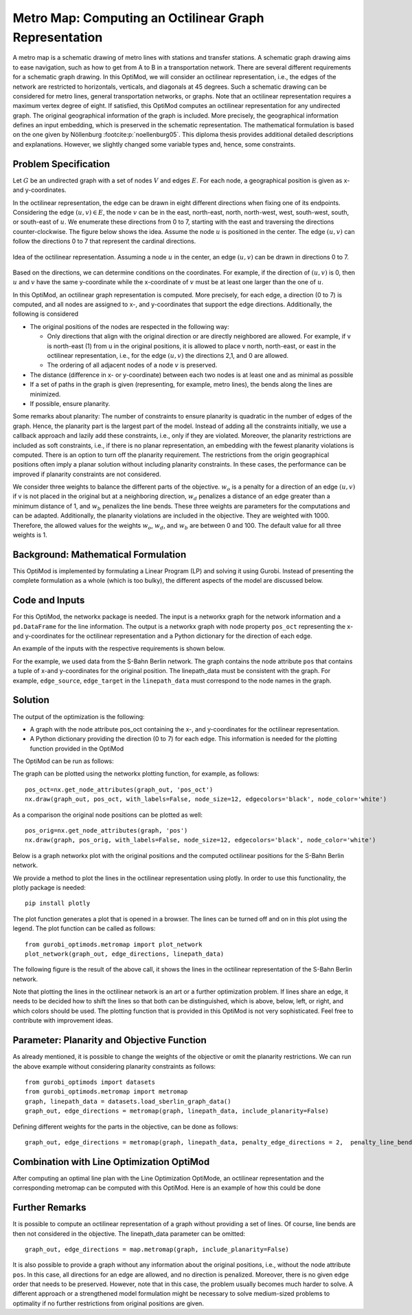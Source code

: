 Metro Map: Computing an Octilinear Graph Representation
=======================================================

A metro map is a schematic drawing of metro lines with stations and transfer
stations. A schematic graph drawing aims to ease navigation, such
as how to get from A to B in a transportation network. There are several
different requirements for a schematic graph drawing. In this OptiMod, we will
consider an octilinear representation, i.e., the edges of the network are
restricted to horizontals, verticals, and diagonals at 45 degrees. Such a
schematic drawing can be considered for metro lines, general
transportation networks, or graphs. Note that an octilinear representation
requires a maximum vertex degree of eight. If satisfied, this OptiMod
computes an octilinear representation for any undirected graph. The original
geographical information of the graph is included. More precisely, the geographical
information defines an input embedding, which is preserved in the schematic
representation. The mathematical formulation is based on the one given by
Nöllenburg :footcite:p:`noellenburg05`. This diploma thesis provides additional
detailed descriptions and explanations. However, we slightly changed some
variable types and, hence, some constraints.


Problem Specification
---------------------

Let :math:`G` be an undirected graph with a set of nodes :math:`V` and edges
:math:`E`. For each node, a geographical position is given as x- and y-coordinates.

In the octilinear representation, the edge can be drawn in eight different
directions when fixing one of its endpoints. Considering the edge
:math:`(u,v)\in E`, the node :math:`v` can be in the east, north-east, north,
north-west, west, south-west, south, or south-east of :math:`u`. We enumerate
these directions from 0 to 7, starting with the east and traversing the
directions counter-clockwise. The figure below shows the idea. Assume the node
:math:`u` is positioned in the center. The edge :math:`(u,v)` can follow the
directions 0 to 7 that represent the cardinal directions.


.. figure:: figures/metromap_directions.png
    :width: 500
    :align: center
    :alt: metromap_directions

    Idea of the octilinear representation. Assuming a node :math:`u` in the
    center, an edge :math:`(u,v)` can be drawn in directions 0 to 7.

Based on the directions, we can determine conditions on the coordinates. For
example, if the direction of :math:`(u,v)` is 0, then :math:`u` and :math:`v`
have the same y-coordinate while the x-coordinate of :math:`v` must be at least
one larger than the one of :math:`u`.

In this OptiMod, an octilinear graph representation is computed. More precisely,
for each edge, a direction (0 to 7) is computed, and all nodes are assigned to x-,
and y-coordinates that support the edge directions. Additionally, the following
is considered

* The original positions of the nodes are respected in the following way:

  * Only directions that align with the original direction or are
    directly neighbored are allowed. For example, if v is north-east (1) from u in the original
    positions, it is allowed to place v north, north-east, or east in the
    octilinear representation, i.e., for the edge :math:`(u,v)` the directions
    2,1, and 0 are allowed.
  * The ordering of all adjacent nodes of a node :math:`v` is preserved.
* The distance (difference in x- or y-coordinate) between each two nodes is at
  least one and as minimal as possible
* If a set of paths in the graph is given (representing, for example, metro lines),
  the bends along the lines are minimized.
* If possible, ensure planarity.

Some remarks about planarity: The number of constraints to ensure planarity is
quadratic in the number of edges of the graph. Hence, the planarity part is the
largest part of the model. Instead of adding all the constraints initially, we use a callback approach and lazily add these constraints,
i.e., only if they are violated. Moreover, the planarity restrictions are included
as soft constraints, i.e., if there is no planar representation, an embedding
with the fewest planarity violations is computed. There is an option to turn off
the planarity requirement. The restrictions from the origin geographical
positions often imply a planar solution without including planarity
constraints. In these cases, the performance can be improved if planarity
constraints are not considered.

We consider three weights to balance the different parts of the objective.
:math:`w_o` is a penalty for a direction of an edge :math:`(u,v)` if v is not
placed in the original but at a neighboring direction, :math:`w_d` penalizes a
distance of an edge greater than a minimum distance of 1, and :math:`w_b`
penalizes the line bends. These three weights are parameters for the
computations and can be adapted. Additionally, the planarity violations are
included in the objective. They are weighted with 1000. Therefore, the allowed
values for the weights :math:`w_o`, :math:`w_d`, and :math:`w_b` are between 0
and 100. The default value for all three weights is 1.


Background: Mathematical Formulation
------------------------------------

This OptiMod is implemented by formulating a Linear Program (LP) and solving it
using Gurobi. Instead of presenting the complete formulation as a whole (which
is too bulky), the different aspects of the model are discussed below.


.. dropdown:: Variables

  We use the following variables:

    - :math:`d(u,v,r)\in\{0,1\}` for :math:`(u,v)\in E` and :math:`r\in\{0,1,\ldots,7\}`
      which indicates whether the direction from :math:`u` to :math:`v` is :math:`r`.
    - :math:`x(v) \geq 0` the x-coordinate of node :math:`v` in an octilinear representation
    - :math:`y(v) \geq 0` the y-coordinate of node :math:`v` in an octilinear representation
    - :math:`\delta(u,v)` the distance of :math:`u` and :math:`v` for each edge
      :math:`(u,v)\in E` that is larger than the minimum required distance of 1
    - :math:`b(u,v,w,i)\in\{0,1\}` the bend of category :math:`i` on two adjacent edges
      :math:`(u,v), (v,w)\in E`. The category corresponds to the angle of the
      bend. The angle can be equal to 180 (=category 0), 135 (=category 1), 90
      (=category 2), and 45 degree (=category 3).




.. dropdown:: Objective Function

  .. math::
      \begin{alignat}{2}
          \min \quad        & \sum_{(u,v) \in E} w_d\cdot \delta(u,v) \\
          & + \sum_{(u,v) \in E} \sum_{j\in J_{uv}} w_o\cdot d(u,v,j)\\
          &  + \sum_{v\in V} \sum_{u,w\in V:(u,v),(v,w)\in E} w_b\cdot |L_{u,v,w}| (b(u,v,w,1) + 2b(u,v,w,2) + 3b(u,v,w,3)) \\
      \end{alignat}

  The objective minimizes a weighted sum of

    - the distances,
    - the directions that do not correspond to the original directions
      (here indicated by the set :math:`J_{uv}` for an edge :math:`(u,v)\in E`),
    - and the bends for each line weighted by its bend category, i.e., the
      cost increases with the acuteness of the angle. Here
      :math:`|L_{u,v,w}|` amounts the number of lines traversing the
      adjacent edges :math:`(u,v),(v,w)\in E`.

  These three parts are weighted by :math:`w_d`, :math:`w_o`, and :math:`w_b`.
  Note that the direction variables :math:`d(u,v,j)` for all directions :math:`j`
  not equivalent to the original direction, or their direct neighbors are set to 0.

  The penalization of planarity violations is omitted here for ease of
  notation but briefly discussed in the planarity section.


.. dropdown:: Direction Variables and Coordinates

  We ensure that the direction from :math:`u` to :math:`v` matches the reverse
  direction from :math:`v` to :math:`u`.

  .. math::
        d(u,v,i) = d(v,u,i+4) \qquad \forall (u,v) \in E, i=0,\ldots,3\\
        d(u,v,i) = d(v,u,i-4) \qquad \forall (u,v) \in E, i=4,\ldots,7\\

  The next constraint requires that exactly one directions is chosen for each edge.

  .. math::
      \sum_{i=0}^7 d(u,v,i) = 1 \qquad \forall (u,v) \in E\\

  Finally, we have constraints to define the conditions on the x- and
  y-coordinates that need to be satisfied if a certain direction is chosen for
  the edge.

  .. math::
      \begin{alignat}{2}
                    & d(u,v,0) = 1 \Rightarrow y(v) = y(u)& \forall (u,v) \in E\\
                    & d(u,v,0) = 1 \Rightarrow x(v) - x(u) \geq 1& \forall (u,v) \in E\\
                    & d(u,v,1) = 1 \Rightarrow x(u) - y(u) = x(v) - y(v)& \forall (u,v) \in E\\
                    & d(u,v,1) = 1 \Rightarrow x(v) + y(v) - (x(u) + y(u)) \geq 2 \qquad& \forall (u,v) \in E\\
                    & d(u,v,2) = 1 \Rightarrow x(u) = x(v)& \forall (u,v) \in E\\
                    & d(u,v,2) = 1 \Rightarrow y(v) - y(u) \geq 1& \forall (u,v) \in E\\
                    & d(u,v,3) = 1 \Rightarrow x(u) + y(u) = x(v) + y(v)& \forall (u,v) \in E\\
                    & d(u,v,3) = 1 \Rightarrow x(u) - y(u) - (x(v) - y(v)) \geq 2& \forall (u,v) \in E\\
                    & d(u,v,4) = 1 \Rightarrow y(v) = y(u)& \forall (u,v) \in E\\
                    & d(u,v,4) = 1 \Rightarrow x(u) - x(v) \geq 1& \forall (u,v) \in E\\
                    & d(u,v,5) = 1 \Rightarrow x(u) - y(u) = x(v) - y(v)& \forall (u,v) \in E\\
                    & d(u,v,5) = 1 \Rightarrow x(u) + y(u) - (x(v) + y(v)) \geq 2& \forall (u,v) \in E\\
                    & d(u,v,6) = 1 \Rightarrow x(u) = x(v)& \forall (u,v) \in E\\
                    & d(u,v,6) = 1 \Rightarrow y(u) - y(v) \geq 1& \forall (u,v) \in E\\
                    & d(u,v,7) = 1 \Rightarrow x(u) + y(u) = x(v) + y(v)& \forall (u,v) \in E\\
                    & d(u,v,7) = 1 \Rightarrow x(v) - y(v) - (x(u) - y(u)) \geq 2& \forall (u,v) \in E\\
      \end{alignat}

  Note that the minimum distance between two different nodes need to be 1 in either x- or y-coordinate.
  To ensure this for diagonal directions we need to require a right-hand-side of 2.

.. dropdown:: Edge Order

  To ensure the preservation of the original edge order, it is sufficient to
  consider all nodes that have at least two adjacent nodes. We need an auxiliary
  binary variables :math:`\beta_v^i` for each such node :math:`v` and each
  adjacent node :math:`i` of :math:`v`. Let the adjacent nodes of :math:`v` be
  ordered counter-clockwise and assume that :math:`w_0,\ldots, w_{\deg(v)}`
  fulfills this order. Then also in the octilinear representation the nodes need
  to have the same counter-clockwise order, i.e., the direction from neigbhor
  node :math:`i` to :math:`i+1` increases with at most one exception (when
  switching from direction 7 to 0). For this exception we allow
  :math:`\beta_v^i` to be 1. The following constraints define the requirement.

  .. math::
    \begin{alignat}{2}
      &\sum_{i=0}^{\deg(v)} \beta_{v}^i \leq 1 \\
      &\beta_{v}^i = 0 \Rightarrow  \sum_{k=0}^7 k\cdot d(v,w_i,k) \leq \sum_{k=0}^7k\cdot d(v,w_{i+1},k) -1  \quad\forall i=\{0,\deg(v)-1\}\\
      &\beta_{v}^{\deg(v)} = 0 \Rightarrow  \sum_{k=0}^7 k\cdot d(v,w_{\deg(v)},k) \leq \sum_{k=0}^7k\cdot d(v,w_{0},k) -1
    \end{alignat}

.. dropdown:: Distance

  The minimum distance between two nodes of one edge is 1 in either x- or
  y-coordinate. This is ensured via constraints, see section on Direction
  Variables and Coordinates. The distance variables count every additional
  distance in x- and y-coordinates.

  .. math::
      \begin{alignat}{2}
        & \delta(u,v) = \delta(v,u) & \forall (u,v) \in E\\
        & \delta(u,v) \geq x(v) - x(u) - 1 \quad& \forall (u,v) \in E\\
        & \delta(u,v) \geq x(u) - x(v) - 1 & \forall (u,v) \in E\\
        & \delta(u,v) \geq y(v) - y(u) - 1 & \forall (u,v) \in E\\
        & \delta(u,v) \geq y(u) - y(v) - 1 & \forall (u,v) \in E\\
      \end{alignat}


.. dropdown:: Line Bends

  Whenever, a line traverses the adjacent edges :math:`(u,v)` and
  :math:`(v,w)`, we want to amount the bend of the two edges in the octilinear
  representation. There are four possibilities reflected by the variables
  :math:`b(u,v,w,0)` (no bend, 180 degree), :math:`b(u,v,w,1)` (a bend of 135
  degree), :math:`b(u,v,w,2)` (a bend of 90 degree), and :math:`b(u,v,w,3)` (a
  bend of 45 degree). The following constraints ensure that excatly one one of
  these variables is chosen and that the bend in direction :math:`u,v,w` is
  equal to the bend in direction :math:`w,v,u`.

  .. math::
      \begin{alignat}{2}
        & b(u,v,w,0) + b(u,v,w,1) + b(u,v,w,2) + b(u,v,w,3) = 1 \\
        & b(u,v,w,i) = b(w,v,u,i) &  \forall i\in\{0,1,2,3\}\\
      \end{alignat}


  The angle or the bend category can be determined from the direction
  variables of the edges. The following four constraints require that the
  directions of the edges :math:`(u,v)` and :math:`(v,u)` match the bend
  variable.

  .. math::
      \begin{alignat}{2}
        & b(u,v,w,0) \geq d(u,v,k) + d(v,w,k) - 1 &  \forall k\in\{0,\ldots,7\}\\
        & b(u,v,w,i) \geq d(u,v,k) + d(v,w,k+i) - 1 &  \forall i\in\{1,2,3\}, k\in\{0,\ldots,7-i\}\\
        & b(u,v,w,i) \geq d(u,v,k) + d(v,w,k-i) - 1 &  \forall i\in\{1,2,3\}, k\in\{i,\ldots,7\}\\
        & b(u,v,w,8-i) \geq d(u,v,k) + d(v,w,k+i) - 1 & \quad \forall i\in\{5,6,7\}, k\in\{0,\ldots,7-i\}\\
        & b(u,v,w,8-i) \geq d(u,v,k) + d(v,w,k-i) - 1 &  \forall i\in\{5,6,7\}, k\in\{i,\ldots,7\}\\
      \end{alignat}


.. dropdown:: Planarity

  To guarantee planarity we have to ensure that pairs of edges do not
  intersect. Again, we use the eight possible directions to express
  which direction an edge :math:`e2` is relative to an edge :math:`e1`. For
  example, fixing the position of edge :math:`e1` the second edge :math:`e2`
  must be placed east, east-north, north, north-west, west, south-west,
  south, or south-east of e1.

  We define variables that express this positional relation between each two
  edges. Let :math:`\gamma(u1,v1,u2,v2,i) \in\{0,1\}` be a binary variable
  that indicate that edge :math:`(u2,v2)\in E` is positioned in direction
  :math:`i` from edge :math:`(u1,v1)`. We add an additional variable
  :math:`\gamma(u1,v1,u2,v2)^o \in\{0,1\}` to capture non-planarity for these
  two edges. This variable is added with a cost of 1000 to the objective function.

  In this way, either a planarity violation is counted or one of the other
  planarity variables need to be chosen which implies conditions on the
  positions of the nodes of the edges. As an example, we only present the
  constraints for the condition that edge :math:`(u2,v2)\in E` is positioned
  in direction 3 (north-west) from edge :math:`(u1,v1)`.

  .. math::
      \begin{alignat}{2}
        & \sum_{i=0}^7 \gamma(u1,v1,u2,v2,i) + \gamma(u1,v1,u2,v2)^o = 1\\
        &\cdots\\
        & \gamma(u1,v1,u2,v2,3) = 1 \Rightarrow x(u1) - y(u1) - (x(u2) - y(u2)) \geq 1\\
        & \gamma(u1,v1,u2,v2,3) = 1 \Rightarrow x(u1) - y(u1) - (x(v2) - y(v2)) \geq 1\\
        & \gamma(u1,v1,u2,v2,3) = 1 \Rightarrow x(v1) - y(v1) - (x(u2) - y(u2)) \geq 1\\
        & \gamma(u1,v1,u2,v2,3) = 1 \Rightarrow x(v1) - y(v1) - (x(v2) - y(v2)) \geq 1\\
        &\cdots
      \end{alignat}

  The constraints need to be defined for all directions and each two
  non-adjacent edges. We include these constraints as lazy constraints in a
  callback function. Note that indicator constraints cannot be added in a
  callback function. Hence, we define these constraints as big-M constraints.

.. dropdown:: User Cuts

  The IP model is well-defined with the above-discussed constraints. We want to
  add some further user cuts to slightly improve the LP relaxation and the
  performance of the optimization.


  The first constraint ensures that each direction is chosen only once
  for all edges adjacent to :math:`v`

  .. math::
      \sum_{w:(v,w)\in E} d(v,w,i) \leq 1 \qquad \forall v\in V, \forall i\in\{0,\ldots,7\}\\

  Inspired by the fact that geographical restrictions allow only three possible
  directions for each edge, we can observe the following. If, for example, only
  the directions 0, 1, and 2 are allowed for an edge :math:`(u,v)`, i.e.,
  :math:`d(u,v,3)=d(u,v,4)=d(u,v,5)=d(u,v,6)=d(u,v,7)=0`, we are in the positive
  part of the coordinate system and the following constraints must hold

  .. math::
    \begin{alignat}{2}
      x(v) & \geq x(u)\\
      y(v) & \geq y(u) \\
      x(v) + y(v) & > x(u) + y(u)
    \end{alignat}

  Similar constraints result when considering all other combinations of 3
  adjacent directions. We add these conditions as big-M constraints to the model
  and use an epsilon of 1e-6 (=feasibility tolerance) to handle the strict
  constraint.

Code and Inputs
---------------

For this OptiMod, the networkx package is needed. The input is a
networkx graph for the network information and a ``pd.DataFrame`` for the line
information. The output is a networkx graph with node property ``pos_oct``
representing the x-and y-coordinates for the octilinear representation and a
Python dictionary for the direction of each edge.

An example of the inputs with the respective requirements is shown below.


.. doctest:: load_graph
    :options: +NORMALIZE_WHITESPACE

    >>> import networkx as nx
    >>> from gurobi_optimods import datasets
    >>> graph, linepath_data = datasets.load_sberlin_graph_data()
    >>> print(graph)
      Graph with 167 nodes and 175 edges
    >>> pos_orig = nx.get_node_attributes(graph, 'pos')
    >>> len(pos_orig)
      167
    >>> linepath_data.head(4)
      linename	edge_source	edge_target
      0	S1	100	78
      1	S1	78	23
      2	S1	23	20
      3	S1	20	60

For the example, we used data from the S-Bahn Berlin network. The graph contains
the node attribute ``pos`` that contains a tuple of x-and y-coordinates for
the original position. The linepath_data must be consistent with
the graph. For example, ``edge_source``, ``edge_target`` in the
``linepath_data`` must correspond to the node names in the graph.


Solution
--------

The output of the optimization is the following:

- A graph with the node attribute pos_oct containing the x-, and y-coordinates
  for the octilinear representation.
- A Python dictionary providing the direction (0 to 7) for each edge. This
  information is needed for the plotting function provided in the OptiMod

The OptiMod can be run as follows:

.. testcode:: solve

    from gurobi_optimods import datasets
    from gurobi_optimods.metromap import metromap
    graph, linepath_data = datasets.load_sberlin_graph_data()
    graph_out, edge_directions = metromap(graph, linepath_data, verbose=False, time_limit=15)


The graph can be plotted using the networkx plotting function, for example, as
follows::

    pos_oct=nx.get_node_attributes(graph_out, 'pos_oct')
    nx.draw(graph_out, pos_oct, with_labels=False, node_size=12, edgecolors='black', node_color='white')

As a comparison the original node positions can be plotted as well::

    pos_orig=nx.get_node_attributes(graph, 'pos')
    nx.draw(graph, pos_orig, with_labels=False, node_size=12, edgecolors='black', node_color='white')

Below is a graph networkx plot with the original positions and the computed
octilinear positions for the S-Bahn Berlin network.

.. image:: figures/sberlin_orig.png
   :width: 49%
.. image:: figures/sberlin_oct.png
   :width: 49%


We provide a method to plot the lines in the octilinear representation using plotly.
In order to use this functionality, the plotly package is needed::

    pip install plotly

The plot function generates a plot that is opened in a browser. The lines can be
turned off and on in this plot using the legend. The plot function can be called
as follows::

    from gurobi_optimods.metromap import plot_network
    plot_network(graph_out, edge_directions, linepath_data)

The following figure is the result of the above call, it shows the lines in the
octilinear representation of the S-Bahn Berlin network.

.. image:: figures/metromap_sberlin.png
  :width: 600
  :alt: sberlin_oct.

Note that plotting the lines in the octilinear network is an art or a further
optimization problem. If lines share an edge, it needs to be decided how to shift
the lines so that both can be distinguished, which is above, below, left, or
right, and which colors should be used.
The plotting function that is provided in this OptiMod is not very sophisticated.
Feel free to contribute with improvement ideas.


Parameter: Planarity and Objective Function
-------------------------------------------

As already mentioned, it is possible to change the weights of the objective or
omit the planarity restrictions. We can run the above example without
considering planarity constraints as follows::

  from gurobi_optimods import datasets
  from gurobi_optimods.metromap import metromap
  graph, linepath_data = datasets.load_sberlin_graph_data()
  graph_out, edge_directions = metromap(graph, linepath_data, include_planarity=False)


Defining different weights for the parts in the objective, can be done as
follows::

  graph_out, edge_directions = metromap(graph, linepath_data, penalty_edge_directions = 2,  penalty_line_bends = 0, penalty_distance = 1)



Combination with Line Optimization OptiMod
------------------------------------------
After computing an optimal line plan with the Line Optimization OptiMode, an
octilinear representation and the corresponding metromap can be computed with
this OptiMod. Here is an example of how this could be done


.. testcode:: combine

  # import all requirements
  import networkx as nx
  from gurobi_optimods import datasets
  from gurobi_optimods.line_optimization import line_optimization
  from gurobi_optimods.metromap import metromap
  from gurobi_optimods.metromap import plot_network
  # load data for line optimization and compute line plan
  node_data, edge_data, line_data, linepath_data, demand_data = datasets.load_siouxfalls_network_data()
  frequencies = [1,3]
  obj_cost, final_lines = line_optimization(node_data, edge_data, line_data, linepath_data, demand_data, frequencies, True, verbose=False)
  # create a data frame containing only the linepaths of the solution
  linepath_data_sol = linepath_data.loc[linepath_data['linename'].isin(final_lines[0])]
  # create networkx graph
  graph = nx.from_pandas_edgelist(edge_data.reset_index(), create_using=nx.Graph())
  # add x-, y-coordinates as node attribute
  for number, row in node_data.set_index("number").iterrows():
    graph.add_node(number, pos = (row['posx'], row['posy']))
  # compute and plot metromap
  graph_out, edge_directions = metromap(graph, linepath_data_sol, verbose=False)
  plot_network(graph_out, edge_directions, linepath_data)


Further Remarks
---------------

It is possible to compute an octilinear representation of a graph without
providing a set of lines. Of course, line bends are then not considered in the
objective. The linepath_data parameter can be omitted::

  graph_out, edge_directions = map.metromap(graph, include_planarity=False)

It is also possible to provide a graph without any information about the
original positions, i.e., without the node attribute ``pos``. In this case, all
directions for an edge are allowed, and no direction is penalized. Moreover,
there is no given edge order that needs to be preserved. However, note that in
this case, the problem usually becomes much harder to solve. A different approach
or a strengthened model formulation might be necessary to solve medium-sized
problems to optimality if no further restrictions from original positions are
given.



.. footbibliography::
